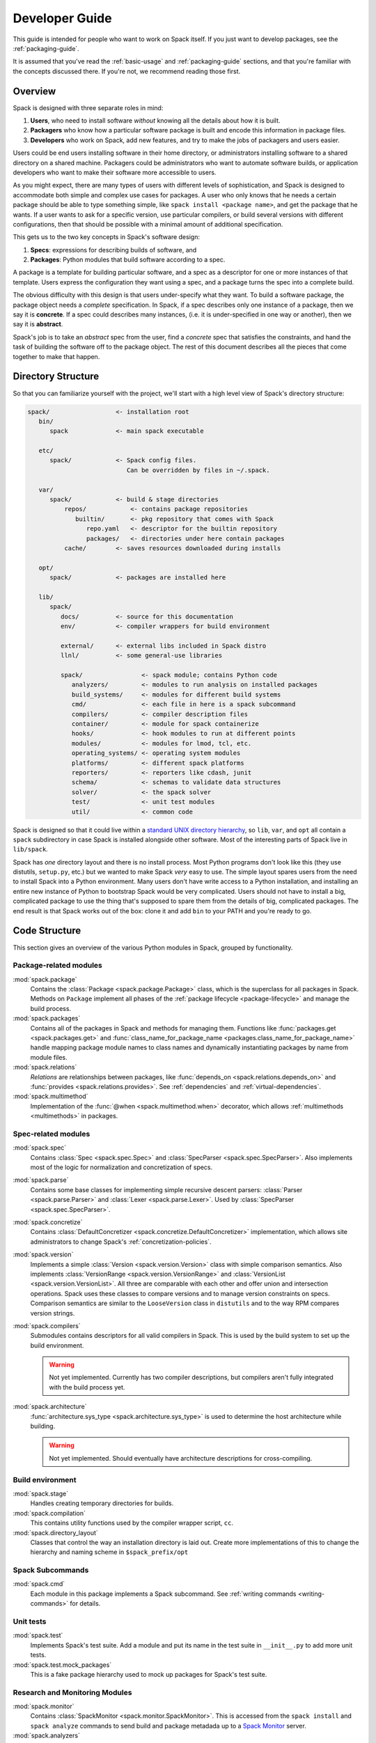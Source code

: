 .. Copyright 2013-2021 Lawrence Livermore National Security, LLC and other
   Spack Project Developers. See the top-level COPYRIGHT file for details.

   SPDX-License-Identifier: (Apache-2.0 OR MIT)

.. _developer_guide:

===============
Developer Guide
===============

This guide is intended for people who want to work on Spack itself.
If you just want to develop packages, see the :ref:`packaging-guide`.

It is assumed that you've read the :ref:`basic-usage` and
:ref:`packaging-guide` sections, and that you're familiar with the
concepts discussed there.  If you're not, we recommend reading those
first.

--------
Overview
--------

Spack is designed with three separate roles in mind:

#. **Users**, who need to install software *without* knowing all the
   details about how it is built.
#. **Packagers** who know how a particular software package is
   built and encode this information in package files.
#. **Developers** who work on Spack, add new features, and try to
   make the jobs of packagers and users easier.

Users could be end users installing software in their home directory,
or administrators installing software to a shared directory on a
shared machine.  Packagers could be administrators who want to
automate software builds, or application developers who want to make
their software more accessible to users.

As you might expect, there are many types of users with different
levels of sophistication, and Spack is designed to accommodate both
simple and complex use cases for packages.  A user who only knows that
he needs a certain package should be able to type something simple,
like ``spack install <package name>``, and get the package that he
wants.  If a user wants to ask for a specific version, use particular
compilers, or build several versions with different configurations,
then that should be possible with a minimal amount of additional
specification.

This gets us to the two key concepts in Spack's software design:

#. **Specs**: expressions for describing builds of software, and
#. **Packages**: Python modules that build software according to a
   spec.

A package is a template for building particular software, and a spec
as a descriptor for one or more instances of that template.  Users
express the configuration they want using a spec, and a package turns
the spec into a complete build.

The obvious difficulty with this design is that users under-specify
what they want.  To build a software package, the package object needs
a *complete* specification.  In Spack, if a spec describes only one
instance of a package, then we say it is **concrete**.  If a spec
could describes many instances, (i.e. it is under-specified in one way
or another), then we say it is **abstract**.

Spack's job is to take an *abstract* spec from the user, find a
*concrete* spec that satisfies the constraints, and hand the task of
building the software off to the package object.  The rest of this
document describes all the pieces that come together to make that
happen.

-------------------
Directory Structure
-------------------

So that you can familiarize yourself with the project, we'll start
with a high level view of Spack's directory structure:

.. code-block:: none

   spack/                  <- installation root
      bin/
         spack             <- main spack executable

      etc/
         spack/            <- Spack config files.
                              Can be overridden by files in ~/.spack.

      var/
         spack/            <- build & stage directories
             repos/            <- contains package repositories
                builtin/       <- pkg repository that comes with Spack
                   repo.yaml   <- descriptor for the builtin repository
                   packages/   <- directories under here contain packages
             cache/        <- saves resources downloaded during installs

      opt/
         spack/            <- packages are installed here

      lib/
         spack/
            docs/          <- source for this documentation
            env/           <- compiler wrappers for build environment

            external/      <- external libs included in Spack distro
            llnl/          <- some general-use libraries

            spack/                <- spack module; contains Python code
               analyzers/         <- modules to run analysis on installed packages
               build_systems/     <- modules for different build systems 
               cmd/               <- each file in here is a spack subcommand
               compilers/         <- compiler description files          
               container/         <- module for spack containerize
               hooks/             <- hook modules to run at different points
               modules/           <- modules for lmod, tcl, etc.
               operating_systems/ <- operating system modules
               platforms/         <- different spack platforms
               reporters/         <- reporters like cdash, junit
               schema/            <- schemas to validate data structures
               solver/            <- the spack solver
               test/              <- unit test modules
               util/              <- common code

Spack is designed so that it could live within a `standard UNIX
directory hierarchy <http://linux.die.net/man/7/hier>`_, so ``lib``,
``var``, and ``opt`` all contain a ``spack`` subdirectory in case
Spack is installed alongside other software.  Most of the interesting
parts of Spack live in ``lib/spack``.

Spack has *one* directory layout and there is no install process.
Most Python programs don't look like this (they use distutils, ``setup.py``,
etc.) but we wanted to make Spack *very* easy to use.  The simple layout
spares users from the need to install Spack into a Python environment.
Many users don't have write access to a Python installation, and installing
an entire new instance of Python to bootstrap Spack would be very complicated.
Users should not have to install a big, complicated package to
use the thing that's supposed to spare them from the details of big,
complicated packages.  The end result is that Spack works out of the
box: clone it and add ``bin`` to your PATH and you're ready to go.

--------------
Code Structure
--------------

This section gives an overview of the various Python modules in Spack,
grouped by functionality.

^^^^^^^^^^^^^^^^^^^^^^^
Package-related modules
^^^^^^^^^^^^^^^^^^^^^^^

:mod:`spack.package`
  Contains the :class:`Package <spack.package.Package>` class, which
  is the superclass for all packages in Spack.  Methods on ``Package``
  implement all phases of the :ref:`package lifecycle
  <package-lifecycle>` and manage the build process.

:mod:`spack.packages`
  Contains all of the packages in Spack and methods for managing them.
  Functions like :func:`packages.get <spack.packages.get>` and
  :func:`class_name_for_package_name
  <packages.class_name_for_package_name>` handle mapping package module
  names to class names and dynamically instantiating packages by name
  from module files.

:mod:`spack.relations`
  *Relations* are relationships between packages, like
  :func:`depends_on <spack.relations.depends_on>` and :func:`provides
  <spack.relations.provides>`.  See :ref:`dependencies` and
  :ref:`virtual-dependencies`.

:mod:`spack.multimethod`
  Implementation of the :func:`@when <spack.multimethod.when>`
  decorator, which allows :ref:`multimethods <multimethods>` in
  packages.

^^^^^^^^^^^^^^^^^^^^
Spec-related modules
^^^^^^^^^^^^^^^^^^^^

:mod:`spack.spec`
  Contains :class:`Spec <spack.spec.Spec>` and :class:`SpecParser
  <spack.spec.SpecParser>`. Also implements most of the logic for
  normalization and concretization of specs.

:mod:`spack.parse`
  Contains some base classes for implementing simple recursive descent
  parsers: :class:`Parser <spack.parse.Parser>` and :class:`Lexer
  <spack.parse.Lexer>`.  Used by :class:`SpecParser
  <spack.spec.SpecParser>`.

:mod:`spack.concretize`
  Contains :class:`DefaultConcretizer
  <spack.concretize.DefaultConcretizer>` implementation, which allows
  site administrators to change Spack's :ref:`concretization-policies`.

:mod:`spack.version`
  Implements a simple :class:`Version <spack.version.Version>` class
  with simple comparison semantics.  Also implements
  :class:`VersionRange <spack.version.VersionRange>` and
  :class:`VersionList <spack.version.VersionList>`.  All three are
  comparable with each other and offer union and intersection
  operations.  Spack uses these classes to compare versions and to
  manage version constraints on specs.  Comparison semantics are
  similar to the ``LooseVersion`` class in ``distutils`` and to the
  way RPM compares version strings.

:mod:`spack.compilers`
  Submodules contains descriptors for all valid compilers in Spack.
  This is used by the build system to set up the build environment.

  .. warning::

     Not yet implemented.  Currently has two compiler descriptions,
     but compilers aren't fully integrated with the build process
     yet.

:mod:`spack.architecture`
  :func:`architecture.sys_type <spack.architecture.sys_type>` is used
  to determine the host architecture while building.

  .. warning::

     Not yet implemented.  Should eventually have architecture
     descriptions for cross-compiling.

^^^^^^^^^^^^^^^^^
Build environment
^^^^^^^^^^^^^^^^^

:mod:`spack.stage`
  Handles creating temporary directories for builds.

:mod:`spack.compilation`
  This contains utility functions used by the compiler wrapper script,
  ``cc``.

:mod:`spack.directory_layout`
  Classes that control the way an installation directory is laid out.
  Create more implementations of this to change the hierarchy and
  naming scheme in ``$spack_prefix/opt``

^^^^^^^^^^^^^^^^^
Spack Subcommands
^^^^^^^^^^^^^^^^^

:mod:`spack.cmd`
  Each module in this package implements a Spack subcommand.  See
  :ref:`writing commands <writing-commands>` for details.

^^^^^^^^^^
Unit tests
^^^^^^^^^^

:mod:`spack.test`
  Implements Spack's test suite.  Add a module and put its name in
  the test suite in ``__init__.py`` to add more unit tests.

:mod:`spack.test.mock_packages`
  This is a fake package hierarchy used to mock up packages for
  Spack's test suite.

^^^^^^^^^^^^^^^^^^^^^^^^^^^^^^^
Research and Monitoring Modules
^^^^^^^^^^^^^^^^^^^^^^^^^^^^^^^

:mod:`spack.monitor`
  Contains :class:`SpackMonitor <spack.monitor.SpackMonitor>`. This is accessed
  from the ``spack install`` and ``spack analyze`` commands to send build
  and package metadada up to a `Spack Monitor <https://github.com/spack/spack-monitor>`_ server. 


:mod:`spack.analyzers`
  A module folder with a :class:`AnalyzerBase <spack.analyzers.analyzer_base.AnalyzerBase>`
  that provides base functions to run, save, and (optionally) upload analysis
  results to a `Spack Monitor <https://github.com/spack/spack-monitor>`_ server.


^^^^^^^^^^^^^
Other Modules
^^^^^^^^^^^^^

:mod:`spack.url`
  URL parsing, for deducing names and versions of packages from
  tarball URLs.

:mod:`spack.error`
  :class:`SpackError <spack.error.SpackError>`, the base class for
  Spack's exception hierarchy.

:mod:`llnl.util.tty`
  Basic output functions for all of the messages Spack writes to the
  terminal.

:mod:`llnl.util.tty.color`
  Implements a color formatting syntax used by ``spack.tty``.

:mod:`llnl.util`
  In this package are a number of utility modules for the rest of
  Spack.

------------
Spec objects
------------

---------------
Package objects
---------------

Most spack commands look something like this:

#. Parse an abstract spec (or specs) from the command line,
#. *Normalize* the spec based on information in package files,
#. *Concretize* the spec according to some customizable policies,
#. Instantiate a package based on the spec, and
#. Call methods (e.g., ``install()``) on the package object.

The information in Package files is used at all stages in this
process.

Conceptually, packages are overloaded.  They contain:

-------------
Stage objects
-------------


.. _writing-analyzers:

-----------------
Writing analyzers
-----------------

To write an analyzer, you should add a new python file to the
analyzers module directory at ``lib/spack/spack/analyzers`` .
Your analyzer should be a subclass of the :class:`AnalyzerBase <spack.analyzers.analyzer_base.AnalyzerBase>`. For example, if you want
to add an analyzer class ``Myanalyzer`` you woul write to 
``spack/analyzers/myanalyzer.py`` and import and 
use the base as follows:

.. code-block:: python

    from .analyzer_base import AnalyzerBase

    class Myanalyzer(AnalyzerBase):


Note that the class name is your module file name, all lowercase
except for the first capital letter. You can  look at other analyzers in 
that analyzer directory for examples. The guide here will tell you about the basic functions needed.

^^^^^^^^^^^^^^^^^^^^^^^^^
Analyzer Output Directory
^^^^^^^^^^^^^^^^^^^^^^^^^

By default, when you run ``spack analyze run`` an analyzer output directory will
be created in your spack user directory in your ``$HOME``. The reason we output here
is because the install directory might not always be writable. 

.. code-block:: console

    ~/.spack/
      analyzers
      
Result files will be written here, organized in subfolders in the same structure
as the package, with each analyzer owning it's own subfolder. for example:


.. code-block:: console

    $ tree ~/.spack/analyzers/
    /home/spackuser/.spack/analyzers/
    └── linux-ubuntu20.04-skylake
        └── gcc-9.3.0
            └── zlib-1.2.11-sl7m27mzkbejtkrajigj3a3m37ygv4u2
                ├── environment_variables
                │   └── spack-analyzer-environment-variables.json
                ├── install_files
                │   └── spack-analyzer-install-files.json
                └── libabigail
                    └── lib
                        └── spack-analyzer-libabigail-libz.so.1.2.11.xml 


Notice that for the libabigail analyzer, since results are generated per object,
we honor the object's folder in case there are equivalently named files in 
different folders. The result files are typically written as json so they can be easily read and  uploaded in a future interaction with a monitor.


^^^^^^^^^^^^^^^^^
Analyzer Metadata
^^^^^^^^^^^^^^^^^

Your analyzer is required to have the class attributes ``name``, ``outfile``,
and ``description``. These are printed to the user with they use the subcommand
``spack analyze list-analyzers``.  Here is an example.
As we mentioned above, note that this analyzer would live in a module named
``libabigail.py`` in the analyzers folder so that the class can be discovered.


.. code-block:: python

    class Libabigail(AnalyzerBase):

        name = "libabigail"
        outfile = "spack-analyzer-libabigail.json"
        description = "Application Binary Interface (ABI) features for objects"


This means that the name and output file should be unique for your analyzer.
Note that "all" cannot be the name of an analyzer, as this key is used to indicate
that the user wants to run all analyzers.

.. _analyzer_run_function:


^^^^^^^^^^^^^^^^^^^^^^^^
An analyzer run Function
^^^^^^^^^^^^^^^^^^^^^^^^

The core of an analyzer is its ``run()`` function, which should accept no
arguments. You can assume your analyzer has the package spec of interest at ``self.spec``
and it's up to the run function to generate whatever analysis data you need,
and then return the object with a key as the analyzer name. The result data
should be a list of objects, each with a name, ``analyzer_name``, ``install_file``,
and one of ``value`` or ``binary_value``. The install file should be for a relative
path, and not the absolute path. For example, let's say we extract a metric called
``metric`` for ``bin/wget`` using our analyzer ``thebest-analyzer``. 
We might have data that looks like this:

.. code-block:: python

    result = {"name": "metric", "analyzer_name": "thebest-analyzer", "value": "1", "install_file": "bin/wget"}


We'd then return it as follows - note that they key is the analyzer name at ``self.name``.

.. code-block:: python

    return {self.name: result}

This will save the complete result to the analyzer metadata folder, as described
previously. If you want support for adding a different kind of metadata (e.g.,
not associated with an install file) then the monitor server would need to be updated
to support this first.


^^^^^^^^^^^^^^^^^^^^^^^^^
An analyzer init Function
^^^^^^^^^^^^^^^^^^^^^^^^^

If you don't need any extra dependencies or checks, you can skip defining an analyzer
init function, as the base class will handle it. Typically, it will accept
a spec, and an optional output directory (if the user does not want the default
metadata folder for analyzer results). The analyzer init function should call
it's parent init, and then do any extra checks or validation that are required to
work. For example:

.. code-block:: python

    def __init__(self, spec, dirname=None):
        super(Myanalyzer, self).__init__(spec, dirname)

        # install extra dependencies, do extra preparation and checks here


At the end of the init, you will have available to you:

 - **self.spec**: the spec object
 - **self.dirname**: an optional directory name the user as provided at init to save
 - **self.output_dir**: the analyzer metadata directory, where we save by default
 - **self.meta_dir**: the path to the package metadata directory (.spack) if you need it

And can proceed to write your analyzer.


^^^^^^^^^^^^^^^^^^^^^^^
Saving Analyzer Results
^^^^^^^^^^^^^^^^^^^^^^^

The analyzer will have ``save_result`` called, with the result object generated
to save it to the filesystem, and if the user has added the ``--monitor`` flag
to upload it to a monitor server. If your result follows an accepted result
format and you don't need to parse it further, you don't need to add this 
function to your class. However, if your result data is large or otherwise
needs additional parsing, you can define it. If you define the function, it
is useful to know about the ``output_dir`` property, which you can join
with your output file relative path of choice:

.. code-block:: python

    outfile = os.path.join(self.output_dir, "my-output-file.txt")


The directory will be provided by the ``output_dir`` property but it won't exist,
so you should create it:


.. code::block:: python

    # Create the output directory
    if not os.path.exists(self._output_dir):
        os.makedirs(self._output_dir)


If you are generating results that match to specific files in the package
install directory, you should try to maintain those paths in the case that
there are equivalently named files in different directories that would
overwrite one another. As an example of an analyzer with a custom save,
the Libabigail analyzer saves ``*.xml`` files to the analyzer metadata
folder in ``run()``, as they are either binaries, or as xml (text) would
usually be too big to pass in one request. For this reason, the files
are saved during ``run()`` and the filenames added to the result object,
and then when the result object is passed back into ``save_result()``,
we skip saving to the filesystem, and instead read the file and send
each one (separately) to the monitor:


.. code-block:: python

    def save_result(self, result, monitor=None, overwrite=False):
        """ABI results are saved to individual files, so each one needs to be
        read and uploaded. Result here should be the lookup generated in run(),
        the key is the analyzer name, and each value is the result file.
        We currently upload the entire xml as text because libabigail can't
        easily read gzipped xml, but this will be updated when it can.
        """
        if not monitor:
            return

        name = self.spec.package.name

        for obj, filename in result.get(self.name, {}).items():

            # Don't include the prefix
            rel_path = obj.replace(self.spec.prefix + os.path.sep, "")

            # We've already saved the results to file during run
            content = spack.monitor.read_file(filename)

            # A result needs an analyzer, value or binary_value, and name
            data = {"value": content, "install_file": rel_path, "name": "abidw-xml"}
            tty.info("Sending result for %s %s to monitor." % (name, rel_path))
            monitor.send_analyze_metadata(self.spec.package, {"libabigail": [data]})



Notice that this function, if you define it, requires a result object (generated by
``run()``, a monitor (if you want to send), and a boolean ``overwrite`` to be used
to check if a result exists first, and not write to it if the result exists and 
overwrite is False. Also notice that since we already saved these files to the analyzer metadata folder, we return early if a monitor isn't defined, because this function serves to send  results to the monitor. If you haven't saved anything to the analyzer metadata folder
yet, you might want to do that here. You should also use ``tty.info`` to give
the user a message of "Writing result to $DIRNAME."


.. _writing-commands:

----------------
Writing commands
----------------

Adding a new command to Spack is easy. Simply add a ``<name>.py`` file to
``lib/spack/spack/cmd/``, where ``<name>`` is the name of the subcommand.
At the bare minimum, two functions are required in this file:

^^^^^^^^^^^^^^^^^^
``setup_parser()``
^^^^^^^^^^^^^^^^^^

Unless your command doesn't accept any arguments, a ``setup_parser()``
function is required to define what arguments and flags your command takes.
See the `Argparse documentation <https://docs.python.org/2.7/library/argparse.html>`_
for more details on how to add arguments.

Some commands have a set of subcommands, like ``spack compiler find`` or
``spack module lmod refresh``. You can add subparsers to your parser to handle
this. Check out ``spack edit --command compiler`` for an example of this.

A lot of commands take the same arguments and flags. These arguments should
be defined in ``lib/spack/spack/cmd/common/arguments.py`` so that they don't
need to be redefined in multiple commands.

^^^^^^^^^^^^
``<name>()``
^^^^^^^^^^^^

In order to run your command, Spack searches for a function with the same
name as your command in ``<name>.py``. This is the main method for your
command, and can call other helper methods to handle common tasks.

Remember, before adding a new command, think to yourself whether or not this
new command is actually necessary. Sometimes, the functionality you desire
can be added to an existing command. Also remember to add unit tests for
your command. If it isn't used very frequently, changes to the rest of
Spack can cause your command to break without sufficient unit tests to
prevent this from happening.

Whenever you add/remove/rename a command or flags for an existing command,
make sure to update Spack's `Bash tab completion script
<https://github.com/adamjstewart/spack/blob/develop/share/spack/spack-completion.bash>`_.


-------------
Writing Hooks
-------------

A hook is a callback that makes it easy to design functions that run
for different events. We do this by way of defining hook types, and then
inserting them at different places in the spack code base. Whenever a hook
type triggers by way of a function call, we find all the hooks of that type,
and run them.

Spack defines hooks by way of a module at ``lib/spack/spack/hooks`` where we can define
types of hooks in the ``__init__.py``, and then python files in that folder
can use hook functions. The files are automatically parsed, so if you write
a new file for some integration (e.g., ``lib/spack/spack/hooks/myintegration.py``
you can then write hook functions in that file that will be automatically detected,
and run whenever your hook is called. This section will cover the basic kind 
of hooks, and how to write them.

^^^^^^^^^^^^^^
Types of Hooks
^^^^^^^^^^^^^^

The following hooks are currently implemented to make it easy for you,
the developer, to add hooks at different stages of a spack install or similar. 
If there is a hook that you would like and is missing, you can propose to add a new one.

"""""""""""""""""""""
``pre_install(spec)``
"""""""""""""""""""""

A ``pre_install`` hook is run within an install subprocess, directly before
the install starts. It expects a single argument of a spec, and is run in 
a multiprocessing subprocess. Note that if you see ``pre_install`` functions associated with packages these are not hooks
as we have defined them here, but rather callback functions associated with 
a package install.


""""""""""""""""""""""
``post_install(spec)``
""""""""""""""""""""""

A ``post_install`` hook is run within an install subprocess, directly after
the install finishes, but before the build stage is removed. If you
write one of these hooks, you should expect it to accept a spec as the only
argument. This is run in a multiprocessing subprocess. This ``post_install`` is
also seen in packages, but in this context not related to the hooks described
here.


""""""""""""""""""""""""""
``on_install_start(spec)``
""""""""""""""""""""""""""

This hook is run at the beginning of ``lib/spack/spack/installer.py``,
in the install function of a ``PackageInstaller``,
and importantly is not part of a build process, but before it. This is when
we have just newly grabbed the task, and are preparing to install. If you 
write a hook of this type, you should provide the spec to it.

.. code-block:: python

    def on_install_start(spec):
        """On start of an install, we want to...
        """
        print('on_install_start')
    

""""""""""""""""""""""""""""
``on_install_success(spec)``
""""""""""""""""""""""""""""

This hook is run on a successful install, and is also run inside the build
process, akin to ``post_install``. The main difference is that this hook
is run outside of the context of the stage directory, meaning after the
build stage has been removed and the user is alerted that the install was
successful. If you need to write a hook that is run on success of a particular
phase, you should use ``on_phase_success``.

""""""""""""""""""""""""""""
``on_install_failure(spec)``
""""""""""""""""""""""""""""

This hook is run given an install failure that happens outside of the build
subprocess, but somewhere in ``installer.py`` when something else goes wrong.
If you need to write a hook that is relevant to a failure within a build
process, you would want to instead use ``on_phase_failure``.


"""""""""""""""""""""""""""""""""""""""""""""""
``on_phase_success(pkg, phase_name, log_file)``
"""""""""""""""""""""""""""""""""""""""""""""""

This hook is run within the install subprocess, and specifically when a phase
successfully finishes. Since we are interested in the package, the name of
the phase, and any output from it, we require:

 - **pkg**: the package variable, which also has the attached spec at ``pkg.spec``
 - **phase_name**: the name of the phase that was successful (e.g., configure)
 - **log_file**: the path to the file with output, in case you need to inspect or otherwise interact with it.

"""""""""""""""""""""""""""""""""""""""""""""
``on_phase_error(pkg, phase_name, log_file)``
"""""""""""""""""""""""""""""""""""""""""""""

In the case of an error during a phase, we might want to trigger some event
with a hook, and this is the purpose of this particular hook. Akin to
``on_phase_success`` we require the same variables - the package that failed,
the name of the phase, and the log file where we might find errors.

"""""""""""""""""""""""""""""""""
``on_analyzer_save(pkg, result)``
"""""""""""""""""""""""""""""""""

After an analyzer has saved some result for a package, this hook is called,
and it provides the package that we just ran the analysis for, along with
the loaded result. Typically, a result is structured to have the name
of the analyzer as key, and the result object that is defined in detail in
:ref:`analyzer_run_function`.

.. code-block:: python

    def on_analyzer_save(pkg, result):
        """given a package and a result...
        """
        print('Do something extra with a package analysis result here')


^^^^^^^^^^^^^^^^^^^^^^
Adding a New Hook Type
^^^^^^^^^^^^^^^^^^^^^^

Adding a new hook type is very simple!  In ``lib/spack/spack/hooks/__init__.py``
you can simply create a new ``HookRunner`` that is named to match your new hook.
For example, let's say you want to add a new hook called ``post_log_write``
to trigger after anything is written to a logger. You would add it as follows:

.. code-block:: python

    # pre/post install and run by the install subprocess
    pre_install = HookRunner('pre_install')
    post_install = HookRunner('post_install')

    # hooks related to logging
    post_log_write = HookRunner('post_log_write') # <- here is my new hook! 
    

You then need to decide what arguments my hook would expect. Since this is
related to logging, let's say that you want a message and level. That means
that when you add a python file to the ``lib/spack/spack/hooks``
folder with one or more callbacks intended to be triggered by this hook. You might
use my new hook as follows:

.. code-block:: python

    def post_log_write(message, level):
        """Do something custom with the messsage and level every time we write
        to the log
        """
        print('running post_log_write!')


To use the hook, we would call it as follows somewhere in the logic to do logging.
In this example, we use it outside of a logger that is already defined:

.. code-block:: python

    import spack.hooks

    # We do something here to generate a logger and message
    spack.hooks.post_log_write(message, logger.level)


This is not to say that this would be the best way to implement an integration
with the logger (you'd probably want to write a custom logger, or you could
have the hook defined within the logger) but serves as an example of writing a hook. 

----------
Unit tests
----------

------------
Unit testing
------------

------------------
Developer commands
------------------

.. _cmd-spack-doc:

^^^^^^^^^^^^^
``spack doc``
^^^^^^^^^^^^^

^^^^^^^^^^^^^^^^^^^
``spack unit-test``
^^^^^^^^^^^^^^^^^^^

See the :ref:`contributor guide section <cmd-spack-unit-test>` on
``spack unit-test``.

.. _cmd-spack-python:

^^^^^^^^^^^^^^^^
``spack python``
^^^^^^^^^^^^^^^^

``spack python`` is a command that lets you import and debug things as if
you were in a Spack interactive shell. Without any arguments, it is similar
to a normal interactive Python shell, except you can import spack and any
other Spack modules:

.. code-block:: console

   $ spack python
   Spack version 0.10.0
   Python 2.7.13, Linux x86_64
   >>> from spack.version import Version
   >>> a = Version('1.2.3')
   >>> b = Version('1_2_3')
   >>> a == b
   True
   >>> c = Version('1.2.3b')
   >>> c > a
   True
   >>>

If you prefer using an IPython interpreter, given that IPython is installed
you can specify the interpreter with ``-i``:

.. code-block:: console

   $ spack python -i ipython
   Python 3.8.3 (default, May 19 2020, 18:47:26)
   Type 'copyright', 'credits' or 'license' for more information
   IPython 7.17.0 -- An enhanced Interactive Python. Type '?' for help.


   Spack version 0.16.0
   Python 3.8.3, Linux x86_64

   In [1]:


With either interpreter you can run a single command:

.. code-block:: console

   $ spack python -c 'import distro; distro.linux_distribution()'
   ('Ubuntu', '18.04', 'Bionic Beaver')

   $ spack python -i ipython -c 'import distro; distro.linux_distribution()'
   Out[1]: ('Ubuntu', '18.04', 'Bionic Beaver')

or a file:

.. code-block:: console

   $ spack python ~/test_fetching.py
   $ spack python -i ipython ~/test_fetching.py

just like you would with the normal ``python`` command.


.. _cmd-spack-url:


^^^^^^^^^^^^^^^
``spack blame``
^^^^^^^^^^^^^^^

Spack blame is a way to quickly see contributors to packages or files
in the spack repository. You should provide a target package name or 
file name to the command. Here is an example asking to see contributions
for the package "python":

.. code-block:: console

    $ spack blame python
    LAST_COMMIT  LINES  %      AUTHOR            EMAIL
    2 weeks ago  3      0.3    Mickey Mouse   <cheddar@gmouse.org>
    a month ago  927    99.7   Minnie Mouse   <swiss@mouse.org>
                                        
    2 weeks ago  930    100.0  


By default, you will get a table view (shown above) sorted by date of contribution,
with the most recent contribution at the top.  If you want to sort instead
by percentage of code contribution, then add ``-p``:

.. code-block:: console

    $ spack blame -p python


And to see the git blame view, add ``-g`` instead:


.. code-block:: console

    $ spack blame -g python


Finally, to get a json export of the data, add ``--json``:

.. code-block:: console

    $ spack blame --json python


^^^^^^^^^^^^^
``spack url``
^^^^^^^^^^^^^

A package containing a single URL can be used to download several different
versions of the package. If you've ever wondered how this works, all of the
magic is in :mod:`spack.url`. This module contains methods for extracting
the name and version of a package from its URL. The name is used by
``spack create`` to guess the name of the package. By determining the version
from the URL, Spack can replace it with other versions to determine where to
download them from.

The regular expressions in ``parse_name_offset`` and ``parse_version_offset``
are used to extract the name and version, but they aren't perfect. In order
to debug Spack's URL parsing support, the ``spack url`` command can be used.

"""""""""""""""""""
``spack url parse``
"""""""""""""""""""

If you need to debug a single URL, you can use the following command:

.. command-output:: spack url parse http://cache.ruby-lang.org/pub/ruby/2.2/ruby-2.2.0.tar.gz

You'll notice that the name and version of this URL are correctly detected,
and you can even see which regular expressions it was matched to. However,
you'll notice that when it substitutes the version number in, it doesn't
replace the ``2.2`` with ``9.9`` where we would expect ``9.9.9b`` to live.
This particular package may require a ``list_url`` or ``url_for_version``
function.

This command also accepts a ``--spider`` flag. If provided, Spack searches
for other versions of the package and prints the matching URLs.

""""""""""""""""""
``spack url list``
""""""""""""""""""

This command lists every URL in every package in Spack. If given the
``--color`` and ``--extrapolation`` flags, it also colors the part of
the string that it detected to be the name and version. The
``--incorrect-name`` and ``--incorrect-version`` flags can be used to
print URLs that were not being parsed correctly.

"""""""""""""""""""""
``spack url summary``
"""""""""""""""""""""

This command attempts to parse every URL for every package in Spack
and prints a summary of how many of them are being correctly parsed.
It also prints a histogram showing which regular expressions are being
matched and how frequently:

.. command-output:: spack url summary

This command is essential for anyone adding or changing the regular
expressions that parse names and versions. By running this command
before and after the change, you can make sure that your regular
expression fixes more packages than it breaks.

---------
Profiling
---------

Spack has some limited built-in support for profiling, and can report
statistics using standard Python timing tools.  To use this feature,
supply ``--profile`` to Spack on the command line, before any subcommands.

.. _spack-p:

^^^^^^^^^^^^^^^^^^^
``spack --profile``
^^^^^^^^^^^^^^^^^^^

``spack --profile`` output looks like this:

.. command-output:: spack --profile graph hdf5
   :ellipsis: 25

The bottom of the output shows the top most time consuming functions,
slowest on top.  The profiling support is from Python's built-in tool,
`cProfile
<https://docs.python.org/2/library/profile.html#module-cProfile>`_.

.. _releases:

--------
Releases
--------

This section documents Spack's release process. It is intended for
project maintainers, as the tasks described here require maintainer
privileges on the Spack repository. For others, we hope this section at
least provides some insight into how the Spack project works.

.. _release-branches:

^^^^^^^^^^^^^^^^
Release branches
^^^^^^^^^^^^^^^^

There are currently two types of Spack releases: :ref:`major releases
<major-releases>` (``0.13.0``, ``0.14.0``, etc.) and :ref:`point releases
<point-releases>` (``0.13.1``, ``0.13.2``, ``0.13.3``, etc.). Here is a
diagram of how Spack release branches work::

    o    branch: develop  (latest version)
    |
    o    merge v0.14.1 into develop
    |\
    | o  branch: releases/v0.14, tag: v0.14.1
    o |  merge v0.14.0 into develop
    |\|
    | o  tag: v0.14.0
    |/
    o    merge v0.13.2 into develop
    |\
    | o  branch: releases/v0.13, tag: v0.13.2
    o |  merge v0.13.1 into develop
    |\|
    | o  tag: v0.13.1
    o |  merge v0.13.0 into develop
    |\|
    | o  tag: v0.13.0
    o |
    | o
    |/
    o

The ``develop`` branch has the latest contributions, and nearly all pull
requests target ``develop``.

Each Spack release series also has a corresponding branch, e.g.
``releases/v0.14`` has ``0.14.x`` versions of Spack, and
``releases/v0.13`` has ``0.13.x`` versions. A major release is the first
tagged version on a release branch. Minor releases are back-ported from
develop onto release branches. This is typically done by cherry-picking
bugfix commits off of ``develop``.

To avoid version churn for users of a release series, minor releases
**should not** make changes that would change the concretization of
packages. They should generally only contain fixes to the Spack core.
However, sometimes priorities are such that new functionality needs to
be added to a minor release.

Both major and minor releases are tagged. After each release, we merge
the release branch back into ``develop`` so that the version bump and any
other release-specific changes are visible in the mainline. As a
convenience, we also tag the latest release as ``releases/latest``,
so that users can easily check it out to get the latest
stable version. See :ref:`merging-releases` for more details.

^^^^^^^^^^^^^^^^^^^^^^^^^^^^
Scheduling work for releases
^^^^^^^^^^^^^^^^^^^^^^^^^^^^

We schedule work for releases by creating `GitHub projects
<https://github.com/spack/spack/projects>`_. At any time, there may be
several open release projects. For example, below are two releases (from
some past version of the page linked above):

.. image:: images/projects.png

This image shows one release in progress for ``0.15.1`` and another for
``0.16.0``. Each of these releases has a project board containing issues
and pull requests. GitHub shows a status bar with completed work in
green, work in progress in purple, and work not started yet in gray, so
it's fairly easy to see progress.

Spack's project boards are not firm commitments so we move work between
releases frequently. If we need to make a release and some tasks are not
yet done, we will simply move them to the next minor or major release, rather
than delaying the release to complete them.

For more on using GitHub project boards, see `GitHub's documentation
<https://docs.github.com/en/github/managing-your-work-on-github/about-project-boards>`_.


.. _major-releases:

^^^^^^^^^^^^^^^^^^^^^
Making major releases
^^^^^^^^^^^^^^^^^^^^^

Assuming a project board has already been created and all required work
completed, the steps to make the major release are:

#. Create two new project boards:

   * One for the next major release
   * One for the next point release

#. Move any optional tasks that are not done to one of the new project boards.

   In general, small bugfixes should go to the next point release. Major
   features, refactors, and changes that could affect concretization should
   go in the next major release.

#. Create a branch for the release, based on ``develop``:

   .. code-block:: console

      $ git checkout -b releases/v0.15 develop

   For a version ``vX.Y.Z``, the branch's name should be
   ``releases/vX.Y``. That is, you should create a ``releases/vX.Y``
   branch if you are preparing the ``X.Y.0`` release.

#. Bump the version in ``lib/spack/spack/__init__.py``.

   See `this example from 0.13.0
   <https://github.com/spack/spack/commit/8eeb64096c98b8a43d1c587f13ece743c864fba9>`_

#. Update ``CHANGELOG.md`` with major highlights in bullet form.

   Use proper markdown formatting, like `this example from 0.15.0
   <https://github.com/spack/spack/commit/d4bf70d9882fcfe88507e9cb444331d7dd7ba71c>`_.

#. Push the release branch to GitHub.

#. Make sure CI passes on the release branch, including:

   * Regular unit tests
   * Build tests
   * The E4S pipeline at `gitlab.spack.io <https://gitlab.spack.io>`_

   If CI is not passing, submit pull requests to ``develop`` as normal
   and keep rebasing the release branch on ``develop`` until CI passes.

#. Follow the steps in :ref:`publishing-releases`.

#. Follow the steps in :ref:`merging-releases`.

#. Follow the steps in :ref:`announcing-releases`.


.. _point-releases:

^^^^^^^^^^^^^^^^^^^^^
Making point releases
^^^^^^^^^^^^^^^^^^^^^

Assuming a project board has already been created and all required work
completed, the steps to make the point release are:

#. Create a new project board for the next point release.

#. Move any optional tasks that are not done to the next project board.

#. Check out the release branch (it should already exist).

    For the ``X.Y.Z`` release, the release branch is called ``releases/vX.Y``.
    For ``v0.15.1``, you would check out ``releases/v0.15``:

   .. code-block:: console

      $ git checkout releases/v0.15

#. Cherry-pick each pull request in the ``Done`` column of the release
   project board onto the release branch.

   This is **usually** fairly simple since we squash the commits from the
   vast majority of pull requests. That means there is only one commit
   per pull request to cherry-pick. For example, `this pull request
   <https://github.com/spack/spack/pull/15777>`_ has three commits, but
   they were squashed into a single commit on merge. You can see the
   commit that was created here:

   .. image:: images/pr-commit.png

   You can easily cherry pick it like this (assuming you already have the
   release branch checked out):

   .. code-block:: console

      $ git cherry-pick 7e46da7

   For pull requests that were rebased (or not squashed), you'll need to
   cherry-pick each associated commit individually.

   .. warning::

      It is important to cherry-pick commits in the order they happened,
      otherwise you can get conflicts while cherry-picking. When
      cherry-picking onto a point release, look at the merge date,
      **not** the number of the pull request or the date it was opened.

      Sometimes you may **still** get merge conflicts even if you have
      cherry-picked all the commits in order. This generally means there
      is some other intervening pull request that the one you're trying
      to pick depends on. In these cases, you'll need to make a judgment
      call regarding those pull requests.  Consider the number of affected
      files and or the resulting differences.

      1. If the dependency changes are small, you might just cherry-pick it,
         too. If you do this, add the task to the release board.

      2. If the changes are large, then you may decide that this fix is not
         worth including in a point release, in which case you should remove
         the task from the release project.

      3. You can always decide to manually back-port the fix to the release
         branch if neither of the above options makes sense, but this can
         require a lot of work. It's seldom the right choice.

#. Bump the version in ``lib/spack/spack/__init__.py``.

   See `this example from 0.14.1
   <https://github.com/spack/spack/commit/ff0abb9838121522321df2a054d18e54b566b44a>`_.

#. Update ``CHANGELOG.md`` with a list of the changes.

   This is typically a summary of the commits you cherry-picked onto the
   release branch. See `the changelog from 0.14.1
   <https://github.com/spack/spack/commit/ff0abb9838121522321df2a054d18e54b566b44a>`_.

#. Push the release branch to GitHub.

#. Make sure CI passes on the release branch, including:

   * Regular unit tests
   * Build tests
   * The E4S pipeline at `gitlab.spack.io <https://gitlab.spack.io>`_

   If CI does not pass, you'll need to figure out why, and make changes
   to the release branch until it does. You can make more commits, modify
   or remove cherry-picked commits, or cherry-pick **more** from
   ``develop`` to make this happen.

#. Follow the steps in :ref:`publishing-releases`.

#. Follow the steps in :ref:`merging-releases`.

#. Follow the steps in :ref:`announcing-releases`.


.. _publishing-releases:

^^^^^^^^^^^^^^^^^^^^^^^^^^^^^^
Publishing a release on GitHub
^^^^^^^^^^^^^^^^^^^^^^^^^^^^^^

#. Create the release in GitHub.

   * Go to 
     `github.com/spack/spack/releases <https://github.com/spack/spack/releases>`_
     and click ``Draft a new release``.

   * Set ``Tag version`` to the name of the tag that will be created.

     The name should start with ``v`` and contain *all three*
     parts of the version (e.g. ``v0.15.0`` or ``v0.15.1``).

   * Set ``Target`` to the ``releases/vX.Y`` branch (e.g., ``releases/v0.15``).

   * Set ``Release title`` to ``vX.Y.Z`` to match the tag (e.g., ``v0.15.1``).

   * Paste the latest release markdown from your ``CHANGELOG.md`` file as the text.

   * Save the draft so you can keep coming back to it as you prepare the release.

#. When you are ready to finalize the release, click ``Publish release``.

#. Immediately after publishing, go back to
   `github.com/spack/spack/releases
   <https://github.com/spack/spack/releases>`_ and download the
   auto-generated ``.tar.gz`` file for the release. It's the ``Source
   code (tar.gz)`` link.

#. Click ``Edit`` on the release you just made and attach the downloaded
   release tarball as a binary. This does two things:

   #. Makes sure that the hash of our releases does not change over time.

      GitHub sometimes annoyingly changes the way they generate tarballs
      that can result in the hashes changing if you rely on the
      auto-generated tarball links.

   #. Gets download counts on releases visible through the GitHub API.

      GitHub tracks downloads of artifacts, but *not* the source
      links. See the `releases
      page <https://api.github.com/repos/spack/spack/releases>`_ and search
      for ``download_count`` to see this.

#. Go to `readthedocs.org <https://readthedocs.org/projects/spack>`_ and
   activate the release tag.

   This builds the documentation and makes the released version
   selectable in the versions menu.


.. _merging-releases:

^^^^^^^^^^^^^^^^^^^^^^^^^^^^^^^^^^^^^^^^
Updating `releases/latest` and `develop`
^^^^^^^^^^^^^^^^^^^^^^^^^^^^^^^^^^^^^^^^

If the new release is the **highest** Spack release yet, you should
also tag it as ``releases/latest``. For example, suppose the highest
release is currently ``0.15.3``:

* If you are releasing ``0.15.4`` or ``0.16.0``, then you should tag
  it with ``releases/latest``, as these are higher than ``0.15.3``.

* If you are making a new release of an **older** major version of
  Spack, e.g. ``0.14.4``, then you should not tag it as
  ``releases/latest`` (as there are newer major versions).

To tag ``releases/latest``, do this:

.. code-block:: console

   $ git checkout releases/vX.Y     # vX.Y is the new release's branch
   $ git tag --force releases/latest
   $ git push --force --tags

The ``--force`` argument to ``git tag`` makes ``git`` overwrite the existing
``releases/latest`` tag with the new one.

We also merge each release that we tag as ``releases/latest`` into ``develop``.
Make sure to do this with a merge commit:

.. code-block:: console

   $ git checkout develop
   $ git merge --no-ff -s ours vX.Y.Z  # vX.Y.Z is the new release's tag
   $ git push

We merge back to ``develop`` because it:

  * updates the version and ``CHANGELOG.md`` on ``develop``; and
  * ensures that your release tag is reachable from the head of
    ``develop``.

We *must* use a real merge commit (via the ``--no-ff`` option) to
ensure that the release tag is reachable from the tip of ``develop``.
This is necessary for ``spack -V`` to work properly -- it uses ``git
describe --tags`` to find the last reachable tag in the repository and
reports how far we are from it. For example:

.. code-block:: console

   $ spack -V
   0.14.2-1486-b80d5e74e5

This says that we are at commit ``b80d5e74e5``, which is 1,486 commits
ahead of the ``0.14.2`` release.

We put this step last in the process because it's best to do it only once
the release is complete and tagged. If you do it before you've tagged the
release and later decide you want to tag some later commit, you'll need
to merge again.


.. _announcing-releases:

^^^^^^^^^^^^^^^^^^^^
Announcing a release
^^^^^^^^^^^^^^^^^^^^

We announce releases in all of the major Spack communication channels.
Publishing the release takes care of GitHub. The remaining channels are
Twitter, Slack, and the mailing list. Here are the steps:

#. Announce the release on Twitter.

   * Compose the tweet on the ``@spackpm`` account per the
     ``spack-twitter`` slack channel.

   * Be sure to include a link to the release's page on GitHub.

     You can base the tweet on `this
     example <https://twitter.com/spackpm/status/1231761858182307840>`_.

#. Announce the release on Slack.

   * Compose a message in the ``#general`` Slack channel
     (`spackpm.slack.com <https://spackpm.slack.com>`_).

   * Preface the message with ``@channel`` to notify even those
     people not currently logged in.

   * Be sure to include a link to the tweet above.

   The tweet will be shown inline so that you do not have to retype
   your release announcement.

#. Announce the release on the Spack mailing list.

   * Compose an email to the Spack mailing list.

   * Be sure to include a link to the release's page on GitHub.

   * It is also helpful to include some information directly in the
     email.

   You can base your announcement on this `example
   email <https://groups.google.com/forum/#!topic/spack/WT4CT9i_X4s>`_.

Once you've completed the above steps, congratulations, you're done!
You've finished making the release!
